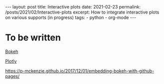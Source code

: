 #+BEGIN_EXPORT html
---
layout: post
title: Interactive plots
date: 2021-02-23
permalink: /posts/2021/02/Interactive-plots
excerpt: How to integrate interactive plots on various supports (in progress)
tags:
  - python
  - org-mode
---
#+END_EXPORT
#+OPTIONS: toc:nil
#+OPTIONS: num:nil

* To be written
[[https://bokeh.org/][Bokeh]]

[[https://plotly.com/][Plotly]]

https://p-mckenzie.github.io/2017/12/01/embedding-bokeh-with-github-pages/
